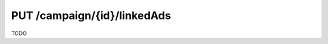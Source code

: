 .. index:: PUT /campaign/{id}/linkedAds
.. _put_campaign_linkedads:

PUT /campaign/{id}/linkedAds
============================

TODO
